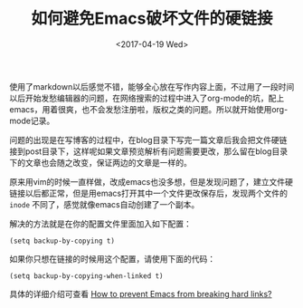 #+TITLE: 如何避免Emacs破坏文件的硬链接
#+DATE: <2017-04-19 Wed>
#+TAGS: emacs, hard link, broken
#+LAYOUT: post
#+CATEGORIES: Emacs

使用了markdown以后感觉不错，能够全心放在写作内容上面，不过用了一段时间以后开始发愁编辑器的问题，在网络搜索的过程中进入了org-mode的坑，配上emacs，用着很爽，也不会发愁注册啦，版权之类的问题。所以就开始使用org-mode记录。

问题的出现是在写博客的过程中，在blog目录下写完一篇文章后我会把文件硬链接到post目录下，这样呢如果文章预览解析有问题需要更改，那么留在blog目录下的文章也会随之改变，保证两边的文章是一样的。
#+BEGIN_HTML
<!--more-->
#+END_HTML
原来用vim的时候一直样做，改成emacs也没多想，但是发现问题了，建立文件硬链接以后都正常，但是用emacs打开其中一个文件更改保存后，发现两个文件的 =inode= 不同了，感觉就像emacs自动创建了一个副本。

解决的方法就是在你的配置文件里面加入如下配置：

=(setq backup-by-copying t)= 

如果你只想在链接的时候用这个配置，请使用下面的代码：

=(setq backup-by-copying-when-linked t)=

具体的详细介绍可查看 [[https://emacs.stackexchange.com/questions/4237/how-to-prevent-emacs-from-breaking-hard-links/4240#4240][How to prevent Emacs from breaking hard links?]]
